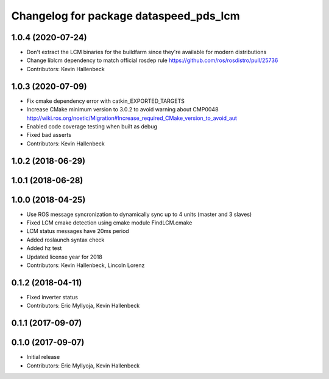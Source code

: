 ^^^^^^^^^^^^^^^^^^^^^^^^^^^^^^^^^^^^^^^
Changelog for package dataspeed_pds_lcm
^^^^^^^^^^^^^^^^^^^^^^^^^^^^^^^^^^^^^^^

1.0.4 (2020-07-24)
------------------
* Don't extract the LCM binaries for the buildfarm since they're available for modern distributions
* Change liblcm dependency to match official rosdep rule
  https://github.com/ros/rosdistro/pull/25736
* Contributors: Kevin Hallenbeck

1.0.3 (2020-07-09)
------------------
* Fix cmake dependency error with catkin_EXPORTED_TARGETS
* Increase CMake minimum version to 3.0.2 to avoid warning about CMP0048
  http://wiki.ros.org/noetic/Migration#Increase_required_CMake_version_to_avoid_aut
* Enabled code coverage testing when built as debug
* Fixed bad asserts
* Contributors: Kevin Hallenbeck

1.0.2 (2018-06-29)
------------------

1.0.1 (2018-06-28)
------------------

1.0.0 (2018-04-25)
------------------
* Use ROS message syncronization to dynamically sync up to 4 units (master and 3 slaves)
* Fixed LCM cmake detection using cmake module FindLCM.cmake
* LCM status messages have 20ms period
* Added roslaunch syntax check
* Added hz test
* Updated license year for 2018
* Contributors: Kevin Hallenbeck, Lincoln Lorenz

0.1.2 (2018-04-11)
------------------
* Fixed inverter status
* Contributors: Eric Myllyoja, Kevin Hallenbeck

0.1.1 (2017-09-07)
------------------

0.1.0 (2017-09-07)
------------------
* Initial release
* Contributors: Eric Myllyoja, Kevin Hallenbeck
